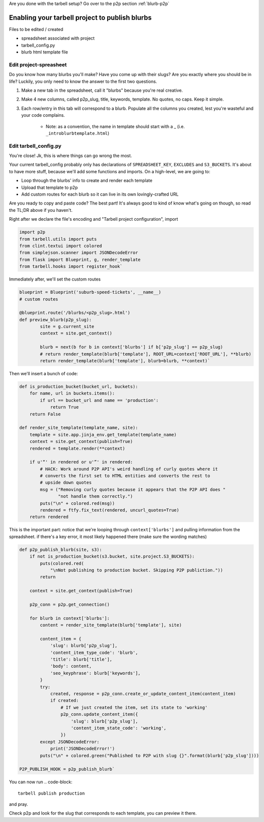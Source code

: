 Are you done with the tarbell setup? Go over to the p2p section :ref:`blurb-p2p`

.. _blurb-tarbell:

Enabling your tarbell project to publish blurbs
===============================================

Files to be edited / created

* spreadsheet associated with project
* tarbell_config.py
* blurb html template file

Edit project-spreasheet
-----------------------

Do you know how many blurbs you'll make? Have you come up with their slugs? Are you exactly where you should be in life? Luckily, you only need to know the answer to the first two questions.

1. Make a new tab in the spreadsheet, call it "blurbs" because you're real creative.
2. Make 4 new columns, called p2p_slug, title, keywords, template. No quotes, no caps. Keep it simple.
3. Each row/entry in this tab will correspond to a blurb. Populate all the columns you created, lest you're wasteful and your code complains.

	* Note: as a convention, the name in template should start with a _ (i.e. ``_introblurbtemplate.html``)

Edit tarbell_config.py
----------------------

You're close! Jk, this is where things can go wrong the most. 

Your current tarbell_config probably only has declarations of ``SPREADSHEET_KEY``, ``EXCLUDES`` and ``S3_BUCKETS``. It's about to have more stuff, because we'll add some functions and imports. On a high-level, we are going to:

* Loop through the blurbs' info to create and render each template
* Upload that template to p2p
* Add custom routes for each blurb so it can live in its own lovingly-crafted URL

Are you ready to copy and paste code? The best part! It's always good to kind of know what's going on though, so read the TL;DR above if you haven't.

Right after we declare the file's encoding and "Tarbell project configuration", import

.. code-block::

	import p2p 
	from tarbell.utils import puts
	from clint.textui import colored
	from simplejson.scanner import JSONDecodeError
	from flask import Blueprint, g, render_template
	from tarbell.hooks import register_hook`


Immediately after, we'll set the custom routes

.. code-block::

	blueprint = Blueprint('suburb-speed-tickets', __name__)
	# custom routes

	@blueprint.route('/blurbs/<p2p_slug>.html')
	def preview_blurb(p2p_slug):
		site = g.current_site
		context = site.get_context()
		
		blurb = next(b for b in context['blurbs'] if b['p2p_slug'] == p2p_slug)
		# return render_template(blurb['template'], ROOT_URL=context['ROOT_URL'], **blurb)
		return render_template(blurb['template'], blurb=blurb, **context)`


Then we'll insert a bunch of code:

.. code-block::

	def is_production_bucket(bucket_url, buckets):
	    for name, url in buckets.items():
	        if url == bucket_url and name == 'production':
	            return True
	    return False

	def render_site_template(template_name, site):
	    template = site.app.jinja_env.get_template(template_name)
	    context = site.get_context(publish=True)
	    rendered = template.render(**context)

	    if u'“' in rendered or u'”' in rendered:
	        # HACK: Work around P2P API's weird handling of curly quotes where it
	        # converts the first set to HTML entities and converts the rest to
	        # upside down quotes
	        msg = ("Removing curly quotes because it appears that the P2P API does "
	               "not handle them correctly.")
	        puts("\n" + colored.red(msg))
	        rendered = ftfy.fix_text(rendered, uncurl_quotes=True)
	    return rendered


This is the important part: notice that we're looping through ``context['blurbs']`` and pulling information from the spreadsheet. if there's a key error, it most likely happened there (make sure the wording matches)

.. code-block::

	def p2p_publish_blurb(site, s3):
	    if not is_production_bucket(s3.bucket, site.project.S3_BUCKETS):
	        puts(colored.red(
	            "\nNot publishing to production bucket. Skipping P2P publiction."))
	        return

	    context = site.get_context(publish=True)

	    p2p_conn = p2p.get_connection()

	    for blurb in context['blurbs']:
	        content = render_site_template(blurb['template'], site)

	        content_item = {
	            'slug': blurb['p2p_slug'],
	            'content_item_type_code': 'blurb',
	            'title': blurb['title'],
	            'body': content,
	            'seo_keyphrase': blurb['keywords'],
	        }
	        try:
	            created, response = p2p_conn.create_or_update_content_item(content_item)
	            if created:
	                # If we just created the item, set its state to 'working'
	                p2p_conn.update_content_item({
	                    'slug': blurb['p2p_slug'],
	                    'content_item_state_code': 'working',
	                })
	        except JSONDecodeError:
	            print('JSONDecodeError!')
	        puts("\n" + colored.green("Published to P2P with slug {}".format(blurb['p2p_slug'])))

	P2P_PUBLISH_HOOK = p2p_publish_blurb`


You can now run
.. code-block::

	tarbell publish production

and pray. 

Check p2p and look for the slug that corresponds to each template, you can preview it there.